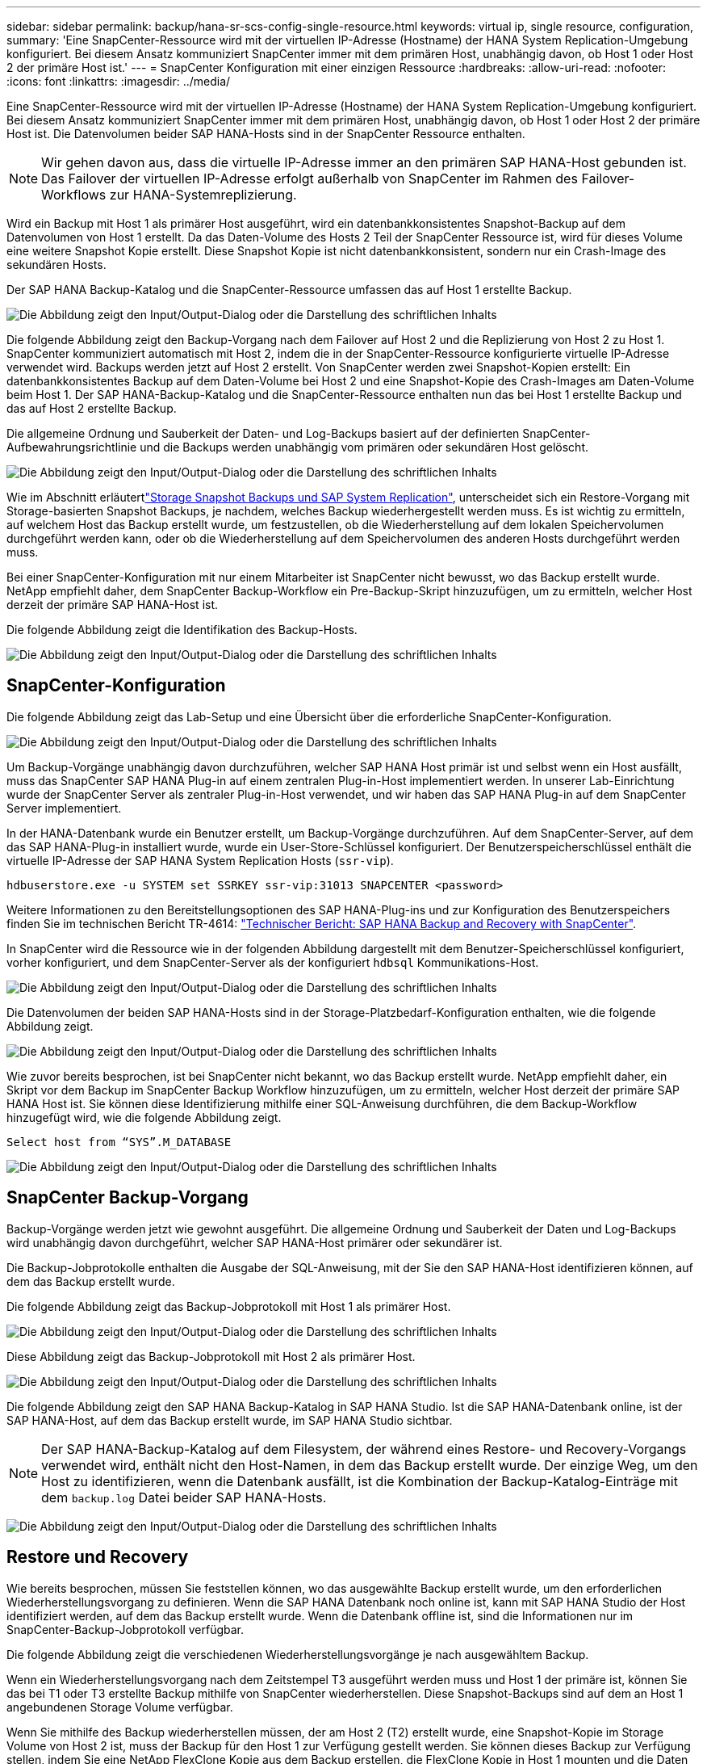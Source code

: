 ---
sidebar: sidebar 
permalink: backup/hana-sr-scs-config-single-resource.html 
keywords: virtual ip, single resource, configuration, 
summary: 'Eine SnapCenter-Ressource wird mit der virtuellen IP-Adresse (Hostname) der HANA System Replication-Umgebung konfiguriert. Bei diesem Ansatz kommuniziert SnapCenter immer mit dem primären Host, unabhängig davon, ob Host 1 oder Host 2 der primäre Host ist.' 
---
= SnapCenter Konfiguration mit einer einzigen Ressource
:hardbreaks:
:allow-uri-read: 
:nofooter: 
:icons: font
:linkattrs: 
:imagesdir: ../media/


[role="lead"]
Eine SnapCenter-Ressource wird mit der virtuellen IP-Adresse (Hostname) der HANA System Replication-Umgebung konfiguriert. Bei diesem Ansatz kommuniziert SnapCenter immer mit dem primären Host, unabhängig davon, ob Host 1 oder Host 2 der primäre Host ist. Die Datenvolumen beider SAP HANA-Hosts sind in der SnapCenter Ressource enthalten.


NOTE: Wir gehen davon aus, dass die virtuelle IP-Adresse immer an den primären SAP HANA-Host gebunden ist. Das Failover der virtuellen IP-Adresse erfolgt außerhalb von SnapCenter im Rahmen des Failover-Workflows zur HANA-Systemreplizierung.

Wird ein Backup mit Host 1 als primärer Host ausgeführt, wird ein datenbankkonsistentes Snapshot-Backup auf dem Datenvolumen von Host 1 erstellt. Da das Daten-Volume des Hosts 2 Teil der SnapCenter Ressource ist, wird für dieses Volume eine weitere Snapshot Kopie erstellt. Diese Snapshot Kopie ist nicht datenbankkonsistent, sondern nur ein Crash-Image des sekundären Hosts.

Der SAP HANA Backup-Katalog und die SnapCenter-Ressource umfassen das auf Host 1 erstellte Backup.

image:saphana-sr-scs-image27.png["Die Abbildung zeigt den Input/Output-Dialog oder die Darstellung des schriftlichen Inhalts"]

Die folgende Abbildung zeigt den Backup-Vorgang nach dem Failover auf Host 2 und die Replizierung von Host 2 zu Host 1. SnapCenter kommuniziert automatisch mit Host 2, indem die in der SnapCenter-Ressource konfigurierte virtuelle IP-Adresse verwendet wird. Backups werden jetzt auf Host 2 erstellt. Von SnapCenter werden zwei Snapshot-Kopien erstellt: Ein datenbankkonsistentes Backup auf dem Daten-Volume bei Host 2 und eine Snapshot-Kopie des Crash-Images am Daten-Volume beim Host 1. Der SAP HANA-Backup-Katalog und die SnapCenter-Ressource enthalten nun das bei Host 1 erstellte Backup und das auf Host 2 erstellte Backup.

Die allgemeine Ordnung und Sauberkeit der Daten- und Log-Backups basiert auf der definierten SnapCenter-Aufbewahrungsrichtlinie und die Backups werden unabhängig vom primären oder sekundären Host gelöscht.

image:saphana-sr-scs-image28.png["Die Abbildung zeigt den Input/Output-Dialog oder die Darstellung des schriftlichen Inhalts"]

Wie im Abschnitt erläutertlink:hana-sr-scs-storage-snapshot-backups-sap-system-replication.html["Storage Snapshot Backups und SAP System Replication"], unterscheidet sich ein Restore-Vorgang mit Storage-basierten Snapshot Backups, je nachdem, welches Backup wiederhergestellt werden muss. Es ist wichtig zu ermitteln, auf welchem Host das Backup erstellt wurde, um festzustellen, ob die Wiederherstellung auf dem lokalen Speichervolumen durchgeführt werden kann, oder ob die Wiederherstellung auf dem Speichervolumen des anderen Hosts durchgeführt werden muss.

Bei einer SnapCenter-Konfiguration mit nur einem Mitarbeiter ist SnapCenter nicht bewusst, wo das Backup erstellt wurde. NetApp empfiehlt daher, dem SnapCenter Backup-Workflow ein Pre-Backup-Skript hinzuzufügen, um zu ermitteln, welcher Host derzeit der primäre SAP HANA-Host ist.

Die folgende Abbildung zeigt die Identifikation des Backup-Hosts.

image:saphana-sr-scs-image29.png["Die Abbildung zeigt den Input/Output-Dialog oder die Darstellung des schriftlichen Inhalts"]



== SnapCenter-Konfiguration

Die folgende Abbildung zeigt das Lab-Setup und eine Übersicht über die erforderliche SnapCenter-Konfiguration.

image:saphana-sr-scs-image30.png["Die Abbildung zeigt den Input/Output-Dialog oder die Darstellung des schriftlichen Inhalts"]

Um Backup-Vorgänge unabhängig davon durchzuführen, welcher SAP HANA Host primär ist und selbst wenn ein Host ausfällt, muss das SnapCenter SAP HANA Plug-in auf einem zentralen Plug-in-Host implementiert werden. In unserer Lab-Einrichtung wurde der SnapCenter Server als zentraler Plug-in-Host verwendet, und wir haben das SAP HANA Plug-in auf dem SnapCenter Server implementiert.

In der HANA-Datenbank wurde ein Benutzer erstellt, um Backup-Vorgänge durchzuführen. Auf dem SnapCenter-Server, auf dem das SAP HANA-Plug-in installiert wurde, wurde ein User-Store-Schlüssel konfiguriert. Der Benutzerspeicherschlüssel enthält die virtuelle IP-Adresse der SAP HANA System Replication Hosts (`ssr-vip`).

....
hdbuserstore.exe -u SYSTEM set SSRKEY ssr-vip:31013 SNAPCENTER <password>
....
Weitere Informationen zu den Bereitstellungsoptionen des SAP HANA-Plug-ins und zur Konfiguration des Benutzerspeichers finden Sie im technischen Bericht TR-4614: link:hana-br-scs-overview.html["Technischer Bericht: SAP HANA Backup and Recovery with SnapCenter"^].

In SnapCenter wird die Ressource wie in der folgenden Abbildung dargestellt mit dem Benutzer-Speicherschlüssel konfiguriert, vorher konfiguriert, und dem SnapCenter-Server als der konfiguriert `hdbsql` Kommunikations-Host.

image:saphana-sr-scs-image31.png["Die Abbildung zeigt den Input/Output-Dialog oder die Darstellung des schriftlichen Inhalts"]

Die Datenvolumen der beiden SAP HANA-Hosts sind in der Storage-Platzbedarf-Konfiguration enthalten, wie die folgende Abbildung zeigt.

image:saphana-sr-scs-image32.png["Die Abbildung zeigt den Input/Output-Dialog oder die Darstellung des schriftlichen Inhalts"]

Wie zuvor bereits besprochen, ist bei SnapCenter nicht bekannt, wo das Backup erstellt wurde. NetApp empfiehlt daher, ein Skript vor dem Backup im SnapCenter Backup Workflow hinzuzufügen, um zu ermitteln, welcher Host derzeit der primäre SAP HANA Host ist. Sie können diese Identifizierung mithilfe einer SQL-Anweisung durchführen, die dem Backup-Workflow hinzugefügt wird, wie die folgende Abbildung zeigt.

....
Select host from “SYS”.M_DATABASE
....
image:saphana-sr-scs-image33.png["Die Abbildung zeigt den Input/Output-Dialog oder die Darstellung des schriftlichen Inhalts"]



== SnapCenter Backup-Vorgang

Backup-Vorgänge werden jetzt wie gewohnt ausgeführt. Die allgemeine Ordnung und Sauberkeit der Daten und Log-Backups wird unabhängig davon durchgeführt, welcher SAP HANA-Host primärer oder sekundärer ist.

Die Backup-Jobprotokolle enthalten die Ausgabe der SQL-Anweisung, mit der Sie den SAP HANA-Host identifizieren können, auf dem das Backup erstellt wurde.

Die folgende Abbildung zeigt das Backup-Jobprotokoll mit Host 1 als primärer Host.

image:saphana-sr-scs-image34.png["Die Abbildung zeigt den Input/Output-Dialog oder die Darstellung des schriftlichen Inhalts"]

Diese Abbildung zeigt das Backup-Jobprotokoll mit Host 2 als primärer Host.

image:saphana-sr-scs-image35.png["Die Abbildung zeigt den Input/Output-Dialog oder die Darstellung des schriftlichen Inhalts"]

Die folgende Abbildung zeigt den SAP HANA Backup-Katalog in SAP HANA Studio. Ist die SAP HANA-Datenbank online, ist der SAP HANA-Host, auf dem das Backup erstellt wurde, im SAP HANA Studio sichtbar.


NOTE: Der SAP HANA-Backup-Katalog auf dem Filesystem, der während eines Restore- und Recovery-Vorgangs verwendet wird, enthält nicht den Host-Namen, in dem das Backup erstellt wurde. Der einzige Weg, um den Host zu identifizieren, wenn die Datenbank ausfällt, ist die Kombination der Backup-Katalog-Einträge mit dem `backup.log` Datei beider SAP HANA-Hosts.

image:saphana-sr-scs-image36.png["Die Abbildung zeigt den Input/Output-Dialog oder die Darstellung des schriftlichen Inhalts"]



== Restore und Recovery

Wie bereits besprochen, müssen Sie feststellen können, wo das ausgewählte Backup erstellt wurde, um den erforderlichen Wiederherstellungsvorgang zu definieren. Wenn die SAP HANA Datenbank noch online ist, kann mit SAP HANA Studio der Host identifiziert werden, auf dem das Backup erstellt wurde. Wenn die Datenbank offline ist, sind die Informationen nur im SnapCenter-Backup-Jobprotokoll verfügbar.

Die folgende Abbildung zeigt die verschiedenen Wiederherstellungsvorgänge je nach ausgewähltem Backup.

Wenn ein Wiederherstellungsvorgang nach dem Zeitstempel T3 ausgeführt werden muss und Host 1 der primäre ist, können Sie das bei T1 oder T3 erstellte Backup mithilfe von SnapCenter wiederherstellen. Diese Snapshot-Backups sind auf dem an Host 1 angebundenen Storage Volume verfügbar.

Wenn Sie mithilfe des Backup wiederherstellen müssen, der am Host 2 (T2) erstellt wurde, eine Snapshot-Kopie im Storage Volume von Host 2 ist, muss der Backup für den Host 1 zur Verfügung gestellt werden. Sie können dieses Backup zur Verfügung stellen, indem Sie eine NetApp FlexClone Kopie aus dem Backup erstellen, die FlexClone Kopie in Host 1 mounten und die Daten am ursprünglichen Speicherort kopieren.

image:saphana-sr-scs-image37.png["Die Abbildung zeigt den Input/Output-Dialog oder die Darstellung des schriftlichen Inhalts"]

Mit einer einzelnen SnapCenter Ressourcenkonfiguration werden Snapshot Kopien auf beiden Storage-Volumes sowohl von SAP HANA System Replication Hosts erstellt. Nur das Snapshot-Backup, das auf dem Storage-Volume des primären SAP HANA-Hosts erstellt wird, ist für die zukünftige Recovery gültig. Die auf dem Storage Volume des sekundären SAP HANA-Hosts erstellte Snapshot Kopie ist ein Crash-Image, das nicht für die zukünftige Recovery verwendet werden kann.

Eine Wiederherstellung mit SnapCenter kann auf zwei verschiedene Arten durchgeführt werden:

* Stellen Sie nur das gültige Backup wieder her
* Stellen Sie die komplette Ressource einschließlich des gültigen Backups und des Crash-imageIn den folgenden Abschnitten werden die beiden verschiedenen Wiederherstellungsvorgänge näher erläutert.


Ein Wiederherstellungsvorgang aus einem Backup, das auf dem anderen Host erstellt wurde, wird im Abschnitt beschriebenlink:hana-sr-scs-restore-recovery-other-host-backup.html["Wiederherstellung aus einem Backup, das auf dem anderen Host erstellt wurde"].

Die folgende Abbildung zeigt die Wiederherstellungen mit einer einzelnen SnapCenter Ressourcenkonfiguration.

image:saphana-sr-scs-image38.png["Die Abbildung zeigt den Input/Output-Dialog oder die Darstellung des schriftlichen Inhalts"]



=== SnapCenter Restore nur für gültige Backups

Die folgende Abbildung zeigt einen Überblick über das in diesem Abschnitt beschriebene Wiederherstellungsszenario.

Bei T1 am Host 1 wurde ein Backup erstellt. Ein Failover wurde an Host 2 durchgeführt. Nach einem bestimmten Zeitpunkt wurde ein weiteres Failover zurück zu Host 1 durchgeführt. Zum aktuellen Zeitpunkt ist Host 1 der primäre Host.

. Es ist ein Fehler aufgetreten, und Sie müssen das am T1 erstellte Backup am Host 1 wiederherstellen.
. Der sekundäre Host (Host 2) wird heruntergefahren, aber es wird kein Wiederherstellungsvorgang ausgeführt.
. Das Speichervolumen von Host 1 wird auf dem bei T1 erstellten Backup wiederhergestellt.
. Eine vorwärts gerichteten Wiederherstellung wird mit Protokollen von Host 1 und Host 2 durchgeführt.
. Host 2 wird gestartet, und die Neusynchronisierung der Systemreplizierung von Host 2 wird automatisch gestartet.


image:saphana-sr-scs-image39.png["Die Abbildung zeigt den Input/Output-Dialog oder die Darstellung des schriftlichen Inhalts"]

Die folgende Abbildung zeigt den SAP HANA Backup-Katalog in SAP HANA Studio. Die hervorgehobene Sicherung zeigt die Sicherung, die am T1 bei Host 1 erstellt wurde.

image:saphana-sr-scs-image40.png["Die Abbildung zeigt den Input/Output-Dialog oder die Darstellung des schriftlichen Inhalts"]

Im SAP HANA Studio wird eine Wiederherstellung gestartet. Wie die folgende Abbildung zeigt, ist der Name des Hosts, auf dem das Backup erstellt wurde, im Wiederherstellungsworkflow nicht sichtbar.


NOTE: In unserem Testszenario waren wir in der Lage, das richtige Backup (das Backup beim Host 1 erstellt wurde) in SAP HANA Studio zu identifizieren, als die Datenbank noch online war. Wenn die Datenbank nicht verfügbar ist, müssen Sie das SnapCenter Backup-Jobprotokoll prüfen, um das richtige Backup zu finden.

image:saphana-sr-scs-image41.png["Die Abbildung zeigt den Input/Output-Dialog oder die Darstellung des schriftlichen Inhalts"]

In SnapCenter wird das Backup ausgewählt und ein Restore-Vorgang auf Dateiebene durchgeführt. Auf dem Bildschirm Wiederherstellung auf Dateiebene wird nur das Host 1 Volume ausgewählt, sodass nur das gültige Backup wiederhergestellt wird.

image:saphana-sr-scs-image42.png["Die Abbildung zeigt den Input/Output-Dialog oder die Darstellung des schriftlichen Inhalts"]

Nach der Wiederherstellung wird das Backup in SAP HANA Studio grün hervorgehoben. Sie müssen nicht einen zusätzlichen Log-Backup-Speicherort eingeben, weil der Dateipfad der Log-Backups von Host 1 und Host 2 im Backup-Katalog enthalten sind.

image:saphana-sr-scs-image43.png["Die Abbildung zeigt den Input/Output-Dialog oder die Darstellung des schriftlichen Inhalts"]

Nach Abschluss der vorwärts gerichteten Recovery wird der sekundäre Host (Host 2) gestartet und die Resynchronisierung der SAP HANA System Replication gestartet.


NOTE: Obwohl der sekundäre Host aktuell ist (kein Restore-Vorgang für Host 2 durchgeführt), führt SAP HANA eine vollständige Replizierung aller Daten durch. Dieses Verhalten ist Standard nach einem Restore- und Recovery-Vorgang mit SAP HANA System Replication.

image:saphana-sr-scs-image44.png["Die Abbildung zeigt den Input/Output-Dialog oder die Darstellung des schriftlichen Inhalts"]



=== SnapCenter Restore von gültigem Backup- und Crash-Image

Die folgende Abbildung zeigt einen Überblick über das in diesem Abschnitt beschriebene Wiederherstellungsszenario.

Bei T1 am Host 1 wurde ein Backup erstellt. Ein Failover wurde an Host 2 durchgeführt. Nach einem bestimmten Zeitpunkt wurde ein weiteres Failover zurück zu Host 1 durchgeführt. Zum aktuellen Zeitpunkt ist Host 1 der primäre Host.

. Es ist ein Fehler aufgetreten, und Sie müssen das am T1 erstellte Backup am Host 1 wiederherstellen.
. Der sekundäre Host (Host 2) wird heruntergefahren und das T1-Absturzabbild wird wiederhergestellt.
. Das Speichervolumen von Host 1 wird auf dem bei T1 erstellten Backup wiederhergestellt.
. Eine vorwärts gerichteten Wiederherstellung wird mit Protokollen von Host 1 und Host 2 durchgeführt.
. Host 2 wird gestartet und eine Resynchronisierung der Systemreplizierung von Host 2 wird automatisch gestartet.


image:saphana-sr-scs-image45.png["Die Abbildung zeigt den Input/Output-Dialog oder die Darstellung des schriftlichen Inhalts"]

Der Wiederherstellungs- und Wiederherstellungsvorgang mit SAP HANA Studio ist identisch mit den im Abschnitt beschriebenen Schritten link:hana-sr-scs-config-single-resource.html#snapcenter-restore-of-the-valid-backup-only["SnapCenter Restore nur für gültige Backups"].

Um den Wiederherstellungsvorgang durchzuführen, wählen Sie in SnapCenter die Option Ressource abschließen. Die Volumes beider Hosts werden wiederhergestellt.

image:saphana-sr-scs-image46.png["Die Abbildung zeigt den Input/Output-Dialog oder die Darstellung des schriftlichen Inhalts"]

Nach Abschluss der erweiterten Recovery wird der sekundäre Host (Host 2) gestartet und die Resynchronisierung von SAP HANA System Replication gestartet. Eine vollständige Replizierung aller Daten wird durchgeführt.

image:saphana-sr-scs-image47.png["Die Abbildung zeigt den Input/Output-Dialog oder die Darstellung des schriftlichen Inhalts"]
